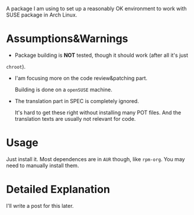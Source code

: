 A package I am using to set up a reasonably OK environment to work with SUSE
package in Arch Linux.

* Assumptions&Warnings
- Package building is *NOT* tested, though it should work (after all it's just
=chroot=).

- I'am focusing more on the code review&patching part.

  Building is done on a =openSUSE= machine.

- The translation part in SPEC is completely ignored.
  
  It's hard to get these right without installing many POT files. And the
  translation texts are usually not relevant for code.
  
* Usage

Just install it. Most dependences are in =AUR= though, like =rpm-org=. You may
need to manually install them.

* Detailed Explanation
I'll write a post for this later.
